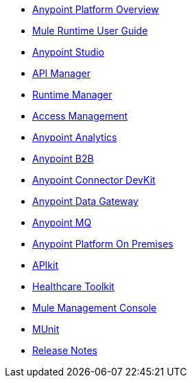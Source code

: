 // Master TOC

* link:getting-started[Anypoint Platform Overview]
* link:mule-user-guide[Mule Runtime User Guide]
* link:anypoint-studio[Anypoint Studio]
* link:api-manager[API Manager]
* link:runtime-manager[Runtime Manager]
* link:access-management[Access Management]
* link:analytics[Anypoint Analytics]
* link:anypoint-b2b[Anypoint B2B]
* link:anypoint-connector-devkit[Anypoint Connector DevKit]
* link:anypoint-data-gateway[Anypoint Data Gateway]
* link:anypoint-mq[Anypoint MQ]
* link:anypoint-platform-on-premises[Anypoint Platform On Premises]
* link:apikit[APIkit]
* link:healthcare-toolkit[Healthcare Toolkit]
* link:mule-management-console[Mule Management Console]
* link:munit[MUnit]
* link:release-notes[Release Notes]
